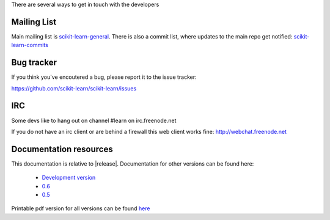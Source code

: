 There are several ways to get in touch with the developers

Mailing List
============

Main mailing list is `scikit-learn-general
<https://lists.sourceforge.net/lists/listinfo/scikit-learn-general>`_. There
is also a commit list, where updates to the main repo get notified: `scikit-learn-commits <https://lists.sourceforge.net/lists/listinfo/scikit-learn-commits>`_



Bug tracker
===========

If you think you've encoutered a bug, please report it to the issue tracker:

https://github.com/scikit-learn/scikit-learn/issues

IRC
===
Some devs like to hang out on channel #learn on irc.freenode.net

If you do not have an irc client or are behind a firewall this web
client works fine: http://webchat.freenode.net 


.. _documentation_resources:

Documentation resources
=======================

This documentation is relative to |release|. Documentation for other
versions can be found here:

    * `Development version <http://scikit-learn.sf.net/dev/>`_
    * `0.6 <http://scikit-learn.sf.net/0.6/>`_
    * `0.5 <http://scikit-learn.sf.net/0.5/>`_


Printable pdf version for all versions can be found `here
<http://sourceforge.net/projects/scikit-learn/files/documentation/>`_

